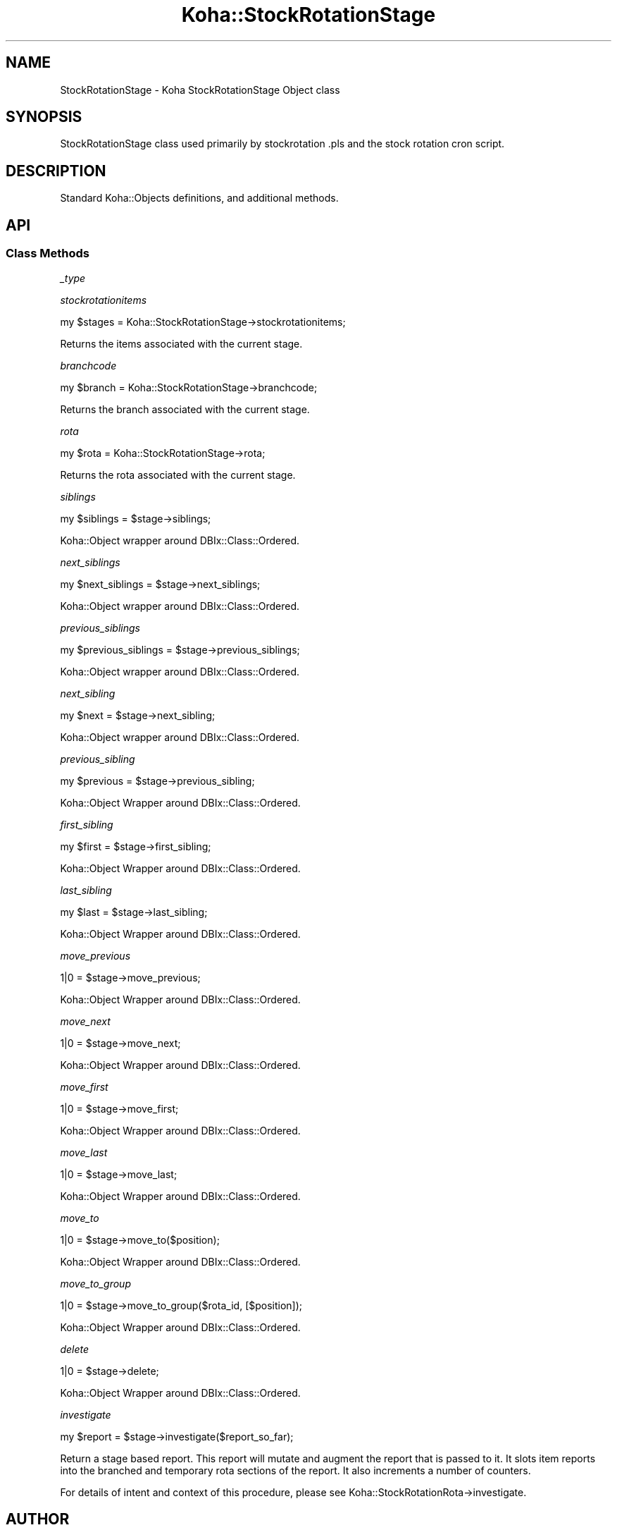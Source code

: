 .\" Automatically generated by Pod::Man 4.14 (Pod::Simple 3.40)
.\"
.\" Standard preamble:
.\" ========================================================================
.de Sp \" Vertical space (when we can't use .PP)
.if t .sp .5v
.if n .sp
..
.de Vb \" Begin verbatim text
.ft CW
.nf
.ne \\$1
..
.de Ve \" End verbatim text
.ft R
.fi
..
.\" Set up some character translations and predefined strings.  \*(-- will
.\" give an unbreakable dash, \*(PI will give pi, \*(L" will give a left
.\" double quote, and \*(R" will give a right double quote.  \*(C+ will
.\" give a nicer C++.  Capital omega is used to do unbreakable dashes and
.\" therefore won't be available.  \*(C` and \*(C' expand to `' in nroff,
.\" nothing in troff, for use with C<>.
.tr \(*W-
.ds C+ C\v'-.1v'\h'-1p'\s-2+\h'-1p'+\s0\v'.1v'\h'-1p'
.ie n \{\
.    ds -- \(*W-
.    ds PI pi
.    if (\n(.H=4u)&(1m=24u) .ds -- \(*W\h'-12u'\(*W\h'-12u'-\" diablo 10 pitch
.    if (\n(.H=4u)&(1m=20u) .ds -- \(*W\h'-12u'\(*W\h'-8u'-\"  diablo 12 pitch
.    ds L" ""
.    ds R" ""
.    ds C` ""
.    ds C' ""
'br\}
.el\{\
.    ds -- \|\(em\|
.    ds PI \(*p
.    ds L" ``
.    ds R" ''
.    ds C`
.    ds C'
'br\}
.\"
.\" Escape single quotes in literal strings from groff's Unicode transform.
.ie \n(.g .ds Aq \(aq
.el       .ds Aq '
.\"
.\" If the F register is >0, we'll generate index entries on stderr for
.\" titles (.TH), headers (.SH), subsections (.SS), items (.Ip), and index
.\" entries marked with X<> in POD.  Of course, you'll have to process the
.\" output yourself in some meaningful fashion.
.\"
.\" Avoid warning from groff about undefined register 'F'.
.de IX
..
.nr rF 0
.if \n(.g .if rF .nr rF 1
.if (\n(rF:(\n(.g==0)) \{\
.    if \nF \{\
.        de IX
.        tm Index:\\$1\t\\n%\t"\\$2"
..
.        if !\nF==2 \{\
.            nr % 0
.            nr F 2
.        \}
.    \}
.\}
.rr rF
.\" ========================================================================
.\"
.IX Title "Koha::StockRotationStage 3pm"
.TH Koha::StockRotationStage 3pm "2025-09-25" "perl v5.32.1" "User Contributed Perl Documentation"
.\" For nroff, turn off justification.  Always turn off hyphenation; it makes
.\" way too many mistakes in technical documents.
.if n .ad l
.nh
.SH "NAME"
StockRotationStage \- Koha StockRotationStage Object class
.SH "SYNOPSIS"
.IX Header "SYNOPSIS"
StockRotationStage class used primarily by stockrotation .pls and the stock
rotation cron script.
.SH "DESCRIPTION"
.IX Header "DESCRIPTION"
Standard Koha::Objects definitions, and additional methods.
.SH "API"
.IX Header "API"
.SS "Class Methods"
.IX Subsection "Class Methods"
\fI_type\fR
.IX Subsection "_type"
.PP
\fIstockrotationitems\fR
.IX Subsection "stockrotationitems"
.PP
.Vb 1
\&  my $stages = Koha::StockRotationStage\->stockrotationitems;
.Ve
.PP
Returns the items associated with the current stage.
.PP
\fIbranchcode\fR
.IX Subsection "branchcode"
.PP
.Vb 1
\&  my $branch = Koha::StockRotationStage\->branchcode;
.Ve
.PP
Returns the branch associated with the current stage.
.PP
\fIrota\fR
.IX Subsection "rota"
.PP
.Vb 1
\&  my $rota = Koha::StockRotationStage\->rota;
.Ve
.PP
Returns the rota associated with the current stage.
.PP
\fIsiblings\fR
.IX Subsection "siblings"
.PP
.Vb 1
\&  my $siblings = $stage\->siblings;
.Ve
.PP
Koha::Object wrapper around DBIx::Class::Ordered.
.PP
\fInext_siblings\fR
.IX Subsection "next_siblings"
.PP
.Vb 1
\&  my $next_siblings = $stage\->next_siblings;
.Ve
.PP
Koha::Object wrapper around DBIx::Class::Ordered.
.PP
\fIprevious_siblings\fR
.IX Subsection "previous_siblings"
.PP
.Vb 1
\&  my $previous_siblings = $stage\->previous_siblings;
.Ve
.PP
Koha::Object wrapper around DBIx::Class::Ordered.
.PP
\fInext_sibling\fR
.IX Subsection "next_sibling"
.PP
.Vb 1
\&  my $next = $stage\->next_sibling;
.Ve
.PP
Koha::Object wrapper around DBIx::Class::Ordered.
.PP
\fIprevious_sibling\fR
.IX Subsection "previous_sibling"
.PP
.Vb 1
\&  my $previous = $stage\->previous_sibling;
.Ve
.PP
Koha::Object Wrapper around DBIx::Class::Ordered.
.PP
\fIfirst_sibling\fR
.IX Subsection "first_sibling"
.PP
.Vb 1
\&  my $first = $stage\->first_sibling;
.Ve
.PP
Koha::Object Wrapper around DBIx::Class::Ordered.
.PP
\fIlast_sibling\fR
.IX Subsection "last_sibling"
.PP
.Vb 1
\&  my $last = $stage\->last_sibling;
.Ve
.PP
Koha::Object Wrapper around DBIx::Class::Ordered.
.PP
\fImove_previous\fR
.IX Subsection "move_previous"
.PP
.Vb 1
\&  1|0 = $stage\->move_previous;
.Ve
.PP
Koha::Object Wrapper around DBIx::Class::Ordered.
.PP
\fImove_next\fR
.IX Subsection "move_next"
.PP
.Vb 1
\&  1|0 = $stage\->move_next;
.Ve
.PP
Koha::Object Wrapper around DBIx::Class::Ordered.
.PP
\fImove_first\fR
.IX Subsection "move_first"
.PP
.Vb 1
\&  1|0 = $stage\->move_first;
.Ve
.PP
Koha::Object Wrapper around DBIx::Class::Ordered.
.PP
\fImove_last\fR
.IX Subsection "move_last"
.PP
.Vb 1
\&  1|0 = $stage\->move_last;
.Ve
.PP
Koha::Object Wrapper around DBIx::Class::Ordered.
.PP
\fImove_to\fR
.IX Subsection "move_to"
.PP
.Vb 1
\&  1|0 = $stage\->move_to($position);
.Ve
.PP
Koha::Object Wrapper around DBIx::Class::Ordered.
.PP
\fImove_to_group\fR
.IX Subsection "move_to_group"
.PP
.Vb 1
\&  1|0 = $stage\->move_to_group($rota_id, [$position]);
.Ve
.PP
Koha::Object Wrapper around DBIx::Class::Ordered.
.PP
\fIdelete\fR
.IX Subsection "delete"
.PP
.Vb 1
\&  1|0 = $stage\->delete;
.Ve
.PP
Koha::Object Wrapper around DBIx::Class::Ordered.
.PP
\fIinvestigate\fR
.IX Subsection "investigate"
.PP
.Vb 1
\&  my $report = $stage\->investigate($report_so_far);
.Ve
.PP
Return a stage based report.  This report will mutate and augment the report
that is passed to it.  It slots item reports into the branched and temporary
rota sections of the report.  It also increments a number of counters.
.PP
For details of intent and context of this procedure, please see
Koha::StockRotationRota\->investigate.
.SH "AUTHOR"
.IX Header "AUTHOR"
Alex Sassmannshausen <alex.sassmannshausen@ptfs\-europe.com>
